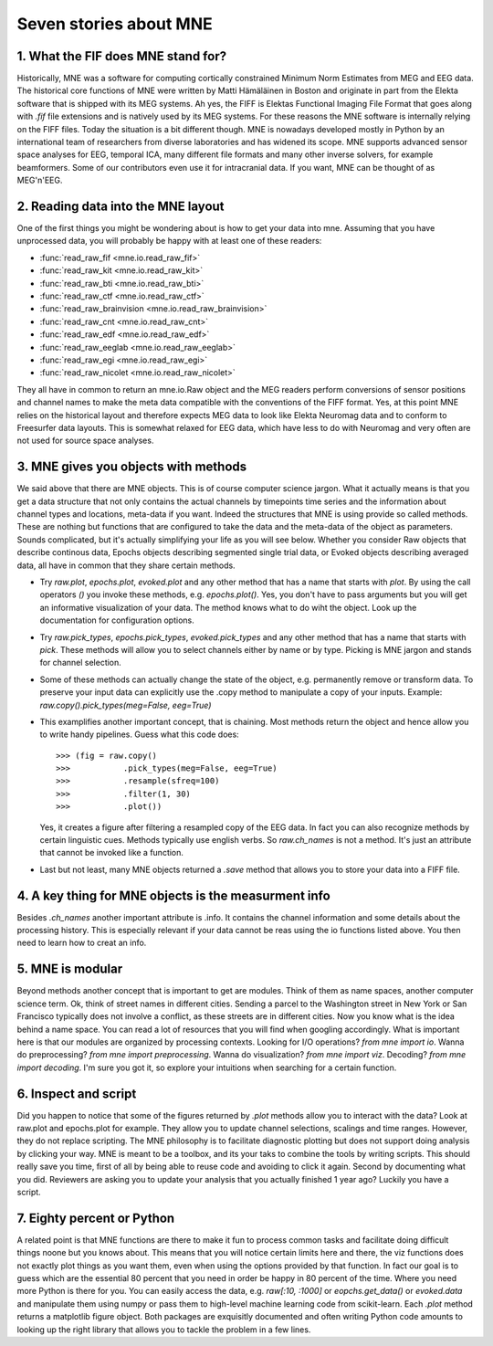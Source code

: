 Seven stories about MNE
=======================


1. What the FIF does MNE stand for?
-----------------------------------
Historically, MNE was a software for computing cortically constrained
Minimum Norm Estimates from MEG and EEG data. The historical core
functions of MNE were written by Matti Hämäläinen in Boston and originate
in part from the Elekta software that is shipped with its MEG systems.
Ah yes, the FIFF is Elektas Functional Imaging File Format that goes
along with `.fif` file extensions and is natively used by its MEG systems.
For these reasons the MNE software is internally relying on the FIFF files.
Today the situation is a bit different though. MNE is nowadays developed
mostly in Python by an international team of researchers from diverse
laboratories and has widened its scope. MNE supports advanced sensor space
analyses for EEG, temporal ICA, many different file formats and many other
inverse solvers, for example beamformers. Some of our contributors even
use it for intracranial data. If you want, MNE can be thought of as MEG'n'EEG.

2. Reading data into the MNE layout
-----------------------------------
One of the first things you might be wondering about is how to get your
data into mne. Assuming that you have unprocessed data, you will probably
be happy with at least one of these readers:

* :func:`read_raw_fif <mne.io.read_raw_fif>`
* :func:`read_raw_kit <mne.io.read_raw_kit>`
* :func:`read_raw_bti <mne.io.read_raw_bti>`
* :func:`read_raw_ctf <mne.io.read_raw_ctf>`
* :func:`read_raw_brainvision <mne.io.read_raw_brainvision>`
* :func:`read_raw_cnt <mne.io.read_raw_cnt>`
* :func:`read_raw_edf <mne.io.read_raw_edf>`
* :func:`read_raw_eeglab <mne.io.read_raw_eeglab>`
* :func:`read_raw_egi <mne.io.read_raw_egi>`
* :func:`read_raw_nicolet <mne.io.read_raw_nicolet>`

They all have in common to return an mne.io.Raw object and the MEG
readers perform conversions of sensor positions and channel names
to make the meta data compatible with the conventions of the FIFF
format. Yes, at this point MNE relies on the historical layout and
therefore expects MEG data to look like Elekta Neuromag data and to
conform to Freesurfer data layouts. This is somewhat relaxed for EEG
data, which have less to do with Neuromag and very often are not
used for source space analyses.

3. MNE gives you objects with methods
-------------------------------------
We said above that there are MNE objects. This is of course computer
science jargon. What it actually means is that you get a data structure
that not only contains the actual channels by timepoints time series
and the information about channel types and locations, meta-data if
you want. Indeed the structures that MNE is using provide so called
methods. These are nothing but functions that are configured to take
the data and the meta-data of the object as parameters. Sounds
complicated, but it's actually simplifying your life as you will see
below. Whether you consider Raw objects that describe continous data,
Epochs objects describing segmented single trial data, or Evoked objects
describing averaged data, all have in common that they share certain methods.

- Try `raw.plot`, `epochs.plot`, `evoked.plot` and any other method that has
  a name that starts with `plot`. By using the call operators `()`
  you invoke these methods, e.g. `epochs.plot()`.
  Yes, you don't have to pass arguments but you will get an informative
  visualization of your data. The method knows what to do wiht the object.
  Look up the documentation for configuration options.

- Try `raw.pick_types`, `epochs.pick_types`, `evoked.pick_types` and any other
  method that has a name that starts with `pick`. These methods will
  allow you to select channels either by name or by type. Picking
  is MNE jargon and stands for channel selection.

- Some of these methods can actually change the state of the object,
  e.g. permanently remove or transform data. To preserve your input
  data can explicitly use the .copy method to manipulate a copy of
  your inputs. Example: `raw.copy().pick_types(meg=False, eeg=True)`

- This examplifies another important concept, that is chaining. Most
  methods return the object and hence allow you to write handy pipelines.
  Guess what this code does::

    >>> (fig = raw.copy()
    >>>           .pick_types(meg=False, eeg=True)
    >>>           .resample(sfreq=100)
    >>>           .filter(1, 30)
    >>>           .plot())

  Yes, it creates a figure after filtering a resampled copy of the EEG
  data. In fact you can also recognize methods by certain linguistic
  cues. Methods typically use english verbs. So `raw.ch_names` is
  not a method. It's just an attribute that cannot be invoked like
  a function.

- Last but not least, many MNE objects returned a `.save` method that
  allows you to store your data into a FIFF file.


4. A key thing for MNE objects is the measurment info
-----------------------------------------------------
Besides `.ch_names` another important attribute is .info. It contains
the channel information and some details about the processing history.
This is especially relevant if your data cannot be reas using the io
functions listed above. You then need to learn how to creat an info.

5. MNE is modular
-----------------
Beyond methods another concept that is important to get are modules.
Think of them as name spaces, another computer science term.
Ok, think of street names in different cities. Sending a parcel to the
Washington street in New York or San Francisco typically
does not involve a conflict, as these streets are in different cities.
Now you know what is the idea behind a name space. You can
read a lot of resources that you will find when googling accordingly.
What is important here is that our modules are organized by
processing contexts. Looking for I/O operations? `from mne import io`.
Wanna do preprocessing? `from mne import preprocessing`.
Wanna do visualization? `from mne import viz`.
Decoding? `from mne import decoding`. I'm sure you got it,
so explore your intuitions when searching for a certain function.

6. Inspect and script
---------------------
Did you happen to notice that some of the figures returned by `.plot`
methods allow you to interact with the data? Look at raw.plot and
epochs.plot for example. They allow you to update channel selections,
scalings and time ranges. However, they do not replace scripting.
The MNE philosophy is to facilitate diagnostic plotting but does
not support doing analysis by clicking your way. MNE is meant to be
a toolbox, and its your taks to combine the tools by writing scripts.
This should really save you time, first of all by being able to reuse
code and avoiding to click it again. Second by documenting what you
did. Reviewers are asking you to update your analysis that you actually
finished 1 year ago? Luckily you have a script.


7. Eighty percent or Python
---------------------------
A related point is that MNE functions are there to make it fun to
process common tasks and facilitate doing difficult things noone
but you knows about. This means that you will notice certain limits
here and there, the viz functions does not exactly plot things as
you want them, even when using the options provided by that function.
In fact our goal is to guess which are the essential 80 percent that
you need in order be happy in 80 percent of the time. Where you need
more Python is there for you. You can easily access the data, e.g.
`raw[:10, :1000]` or `eopchs.get_data()` or `evoked.data` and
manipulate them using numpy or pass them to high-level machine learning code
from scikit-learn. Each `.plot` method returns a matplotlib
figure object. Both packages are exquisitly documented and often
writing Python code amounts to looking up the right library that
allows you to tackle the problem in a few lines.
